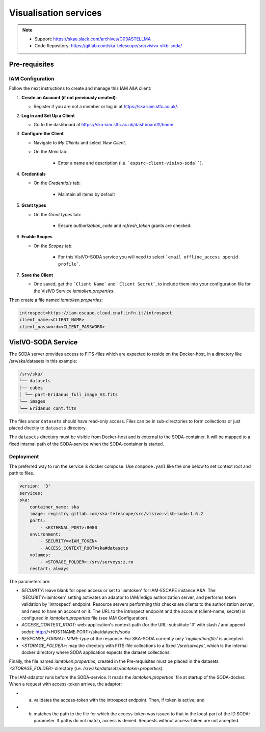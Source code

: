 .. _visivo-soda:

Visualisation services
======================

.. note::
    - Support: https://skao.slack.com/archives/C03ASTELLMA
    - Code Repository: https://gitlab.com/ska-telescope/src/visivo-vlkb-soda/

Pre-requisites
--------------

.. _iam-visualisation-services:

IAM Configuration
^^^^^^^^^^^^^^^^^

Follow the next instructions to create and manage this IAM A&A client:

1. **Create an Account (if not previously created)**:
   
   - Register if you are not a member or log in at `https://ska-iam.stfc.ac.uk/ <https://ska-iam.stfc.ac.uk/>`_.

2. **Log in and Set Up a Client**

   - Go to the dashboard at `https://ska-iam.stfc.ac.uk/dashboard#!/home <https://ska-iam.stfc.ac.uk/dashboard#!/home>`_.

3. **Configure the Client**

   - Navigate to *My Clients* and select *New Client*.

   - On the *Main* tab:

       - Enter a name and description (i.e. ```espsrc-client-visivo-soda````).

4. **Credentials**

   - On the *Credentials* tab:

       - Maintain all items by default

5. **Grant types**

   - On the *Grant types* tab:

       - Ensure `authorization_code` and `refresh_token` grants are checked.

6. **Enable Scopes**

   - On the *Scopes* tab:

       - For this VisIVO-SODA service you will need to select ```email offline_access openid profile```.

7. **Save the Client**

   - One saved, get the ```Client Name``` and ```Client Secret```, to include them into your configuration file for the VisIVO Service `iamtoken.properties`.


Then create a file named `iamtoken.properties`:

.. code-block:: bash

    introspect=https://iam-escape.cloud.cnaf.infn.it/introspect
    client_name=<CLIENT_NAME>
    client_password=<CLIENT_PASSWORD>

VisIVO-SODA Service
-------------------

The SODA server provides access to FITS-files which are expected to reside on the Docker-host, in a directory like /srv/ska/datasets in this example:

.. code-block:: bash

    /srv/ska/
    └── datasets
    ├── cubes
    │ └── part-Eridanus_full_image_V3.fits
    └── images
    └── Eridanus_cont.fits


The files under ``datasets`` should have read-only access. Files can be in sub-directories to form collections or just placed directly to ``datasets`` directory.

The ``datasets`` directory must be visible from Docker-host and is external to the SODA-container. It will be mapped to a fixed internal path of the SODA-service when the SODA-container is started.


.. _docker-compose-visualisation-services:

Deployment
^^^^^^^^^^

The preferred way to run the service is docker compose.
Use ``compose.yaml`` like the one below to set context root and path to files.


.. code-block:: bash

    version: '3'
    services: 
    ska:
        container_name: ska
        image: registry.gitlab.com/ska-telescope/src/visivo-vlkb-soda:1.6.2
        ports:
            - <EXTERNAL_PORT>:8080
        environment:
            - SECURITY=<IAM_TOKEN>
            - ACCESS_CONTEXT_ROOT=ska#datasets
        volumes:
            - <STORAGE_FOLDER>:/srv/surveys:z,ro
        restart: always

The parameters are:

- `SECURITY`: leave blank for open access or set to 'iamtoken' for IAM-ESCAPE instance A&A. The 'SECURITY=iamtoken' setting activates an adaptor to IAM/Indigo authorization server, and performs token validation by 'introspect' endpoint. Resource servers performing this checks are clients to the authorization server, and need to have an account on it. The URL to the introspect endpoint and the account (client-name, secret) is configured in `iamtoken.properties` file (see IAM Configuration).
- `ACCESS_CONTEXT_ROOT`: web-application's context-path (for the URL: substitute '#' with slash `/` and append `soda`): http://<HOSTNAME:PORT>/ska/datasets/soda
- `RESPONSE_FORMAT`: `MIME-type` of the response. For SKA-SODA currently only `'application/fits'` is accepted.
- `<STORAGE_FOLDER>`: map the directory with FITS-file collections to a fixed `'/srv/surveys'`, which is the internal docker directory where SODA application expects the dataset collections.

Finally, the file named `iamtoken.properties`, created in the Pre-requisites must be placed in the datasets `<STORAGE_FOLDER>` directory (i.e. `/srv/ska/datasets/iamtoken.properties`).

The IAM-adaptor runs before the SODA-service. It reads the `iamtoken.properties`` file at startup of the SODA-docker. When a request with access-token arrives, the adaptor: 

- a) validates the access-token with the introspect endpoint. Then, if token is active, and 
- b) matches the path to the file for which the access-token was issued to that in the local-part of the ID SODA-parameter. If paths do not match, access is denied. Requests without access-token are not accepted.

